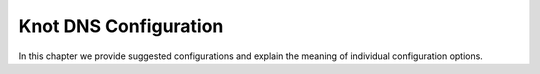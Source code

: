 **********************
Knot DNS Configuration
**********************

In this chapter we provide suggested configurations and explain the
meaning of individual configuration options.

